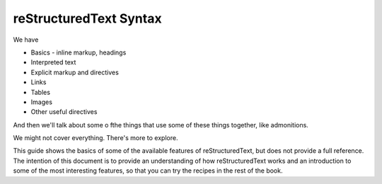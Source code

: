 reStructuredText Syntax
=======================

We have

* Basics - inline markup, headings
* Interpreted text
* Explicit markup and directives
* Links
* Tables
* Images
* Other useful directives

And then we'll talk about some o fthe things that use some of these things together, like admonitions.

We might not cover everything. There's more to explore.

This guide shows the basics of some of the available features of reStructuredText, but does not provide a full reference. The intention of this document is to provide an understanding of how reStructuredText works and an introduction to some of the most interesting features, so that you can try the recipes in the rest of the book.  
